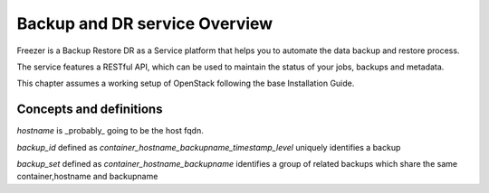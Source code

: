 ==============================
Backup and DR service Overview
==============================

Freezer is a Backup Restore DR as a Service platform that helps you to automate
the data backup and restore process.

The service features a RESTful API, which can be used to maintain the status of
your jobs, backups and metadata.

This chapter assumes a working setup of OpenStack following the base
Installation Guide.


Concepts and definitions
========================

*hostname* is _probably_ going to be the host fqdn.

*backup_id*
defined as `container_hostname_backupname_timestamp_level` uniquely
identifies a backup

*backup_set*
defined as `container_hostname_backupname` identifies a group of related
backups which share the same container,hostname and backupname

